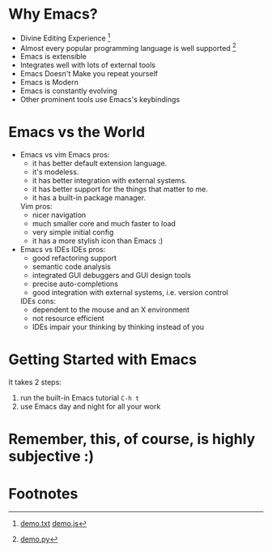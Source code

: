 * Why Emacs?
  - Divine Editing Experience [fn:1]
  - Almost every popular programming language is well supported [fn:2]
  - Emacs is extensible
  - Integrates well with lots of external tools
  - Emacs Doesn't Make you repeat yourself
  - Emacs is Modern
  - Emacs is constantly evolving
  - Other prominent tools use Emacs's keybindings

* Emacs vs the World
  - Emacs vs vim
    Emacs pros:
    - it has better default extension language.
    - it's modeless.
    - it has better integration with external systems.
    - it has better support for the things that matter to me.
    - it has a built-in package manager.
    Vim pros:
    - nicer navigation
    - much smaller core and much faster to load
    - very simple initial config
    - it has a more stylish icon than Emacs :)

  - Emacs vs IDEs
    IDEs pros:
    - good refactoring support
    - semantic code analysis
    - integrated GUI debuggers and GUI design tools
    - precise auto-completions
    - good integration with external systems, i.e. version control
    IDEs cons:
    - dependent to the mouse and an X environment
    - not resource efficient
    - IDEs impair your thinking by thinking instead of you

* Getting Started with Emacs
  It takes 2 steps:
  1. run the built-in Emacs tutorial ~C-h t~
  2. use Emacs day and night for all your work

* Remember, this, of course, is highly subjective :)

* Footnotes

[fn:1] [[./demo/demo.txt][demo.txt]] [[./demo/demo.js][demo.js]]

[fn:2] [[./demo/demo.py][demo.py]]

